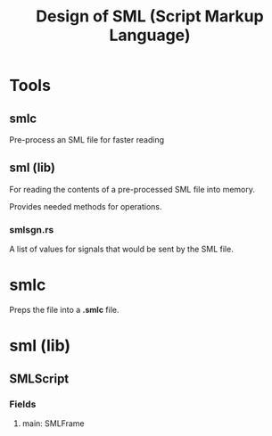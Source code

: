 #+TITLE: Design of SML (Script Markup Language)
#+OPTIONS: toc:nil date:nil author:nil

* Tools
** smlc
Pre-process an SML file for faster reading

** sml (lib)
For reading the contents of a pre-processed SML file into memory.

Provides needed methods for operations.

*** smlsgn.rs
A list of values for signals that would be sent by the SML file.

* smlc
Preps the file into a *.smlc* file.

* sml (lib)
** SMLScript
*** Fields
**** main: SMLFrame
